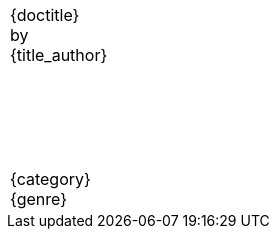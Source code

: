 [caption=,frame=none,grid=none]
[cols="<1,>1"]
|===

|
ifeval::["{backend}" == "docbook5"]
◊Contact◊{contact_name} +
{contact_street} +
{contact_city_state_zip} +
{contact_phone} +
{contact_email}◊Contact◊
endif::[]
|
ifeval::["{backend}" == "docbook5"]
Word count: ◊WordCount◊
endif::[]

2+^|{nbsp} +
{nbsp} +
{nbsp} +
{nbsp} +
{nbsp} +
{doctitle} +
by +
{title_author}

2+^|{nbsp} +
{nbsp} +
{nbsp} +
{nbsp} +
{nbsp} +
{category} +
{genre}

|===
